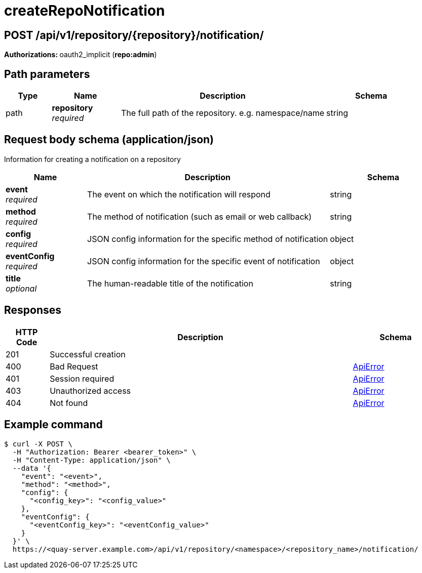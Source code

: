 
= createRepoNotification


[discrete]
== POST /api/v1/repository/{repository}/notification/



**Authorizations: **oauth2_implicit (**repo:admin**)


[discrete]
== Path parameters

[options="header", width=100%, cols=".^2a,.^3a,.^9a,.^4a"]
|===
|Type|Name|Description|Schema
|path|**repository** + 
_required_|The full path of the repository. e.g. namespace/name|string
|===


[discrete]
== Request body schema (application/json)

Information for creating a notification on a repository

[options="header", width=100%, cols=".^3a,.^9a,.^4a"]
|===
|Name|Description|Schema
|**event** + 
_required_|The event on which the notification will respond|string
|**method** + 
_required_|The method of notification (such as email or web callback)|string
|**config** + 
_required_|JSON config information for the specific method of notification|object
|**eventConfig** + 
_required_|JSON config information for the specific event of notification|object
|**title** + 
_optional_|The human-readable title of the notification|string
|===


[discrete]
== Responses

[options="header", width=100%, cols=".^2a,.^14a,.^4a"]
|===
|HTTP Code|Description|Schema
|201|Successful creation|
|400|Bad Request|&lt;&lt;_apierror,ApiError&gt;&gt;
|401|Session required|&lt;&lt;_apierror,ApiError&gt;&gt;
|403|Unauthorized access|&lt;&lt;_apierror,ApiError&gt;&gt;
|404|Not found|&lt;&lt;_apierror,ApiError&gt;&gt;
|===

[discrete]
== Example command
[source,terminal]
----
$ curl -X POST \
  -H "Authorization: Bearer <bearer_token>" \
  -H "Content-Type: application/json" \
  --data '{
    "event": "<event>",
    "method": "<method>",
    "config": {
      "<config_key>": "<config_value>"
    },
    "eventConfig": {
      "<eventConfig_key>": "<eventConfig_value>"
    }
  }' \
  https://<quay-server.example.com>/api/v1/repository/<namespace>/<repository_name>/notification/
----